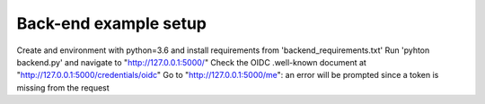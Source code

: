 ===========
Back-end example setup
===========

Create and environment with python=3.6 and install requirements from 'backend_requirements.txt'
Run 'pyhton backend.py' and navigate to  "http://127.0.0.1:5000/"
Check the OIDC .well-known document at "http://127.0.0.1:5000/credentials/oidc"
Go to "http://127.0.0.1:5000/me": an error will be prompted since a token is missing from the request
